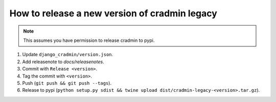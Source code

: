 ##############################################
How to release a new version of cradmin legacy
##############################################

.. note:: This assumes you have permission to release cradmin to pypi.

1. Update ``django_cradmin/version.json``.
2. Add releasenote to `docs/releasenotes`.
3. Commit with ``Release <version>``.
4. Tag the commit with ``<version>``.
5. Push (``git push && git push --tags``).
6. Release to pypi (``python setup.py sdist && twine upload dist/cradmin-legacy-<version>.tar.gz``).
